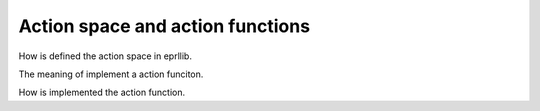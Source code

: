 Action space and action functions
=================================

How is defined the action space in eprllib.

The meaning of implement a action funciton.

How is implemented the action function.
